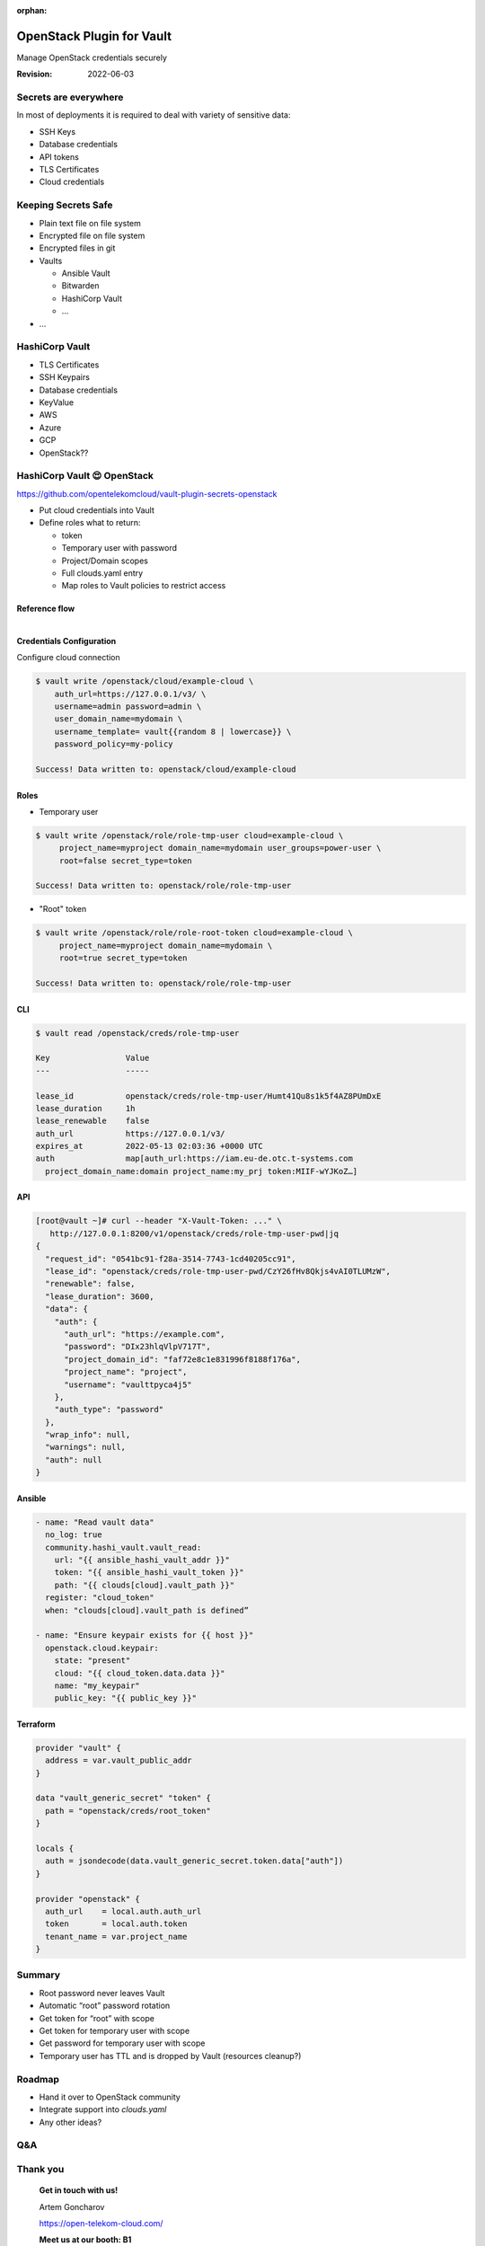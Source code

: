 :orphan:

==========================
OpenStack Plugin for Vault
==========================

.. revealjs-slide::

Manage OpenStack credentials securely


:Revision: 2022-06-03


Secrets are everywhere
======================

In most of deployments it is required to deal with variety of sensitive data:

- SSH Keys
- Database credentials
- API tokens
- TLS Certificates
- Cloud credentials

Keeping Secrets Safe
====================

- Plain text file on file system
- Encrypted file on file system
- Encrypted files in git
- Vaults

  - Ansible Vault
  - Bitwarden
  - HashiCorp Vault
  - …
- …

HashiCorp Vault
===============

- TLS Certificates
- SSH Keypairs
- Database credentials
- KeyValue
- AWS
- Azure
- GCP
- OpenStack??

HashiCorp Vault 😍 OpenStack
============================

https://github.com/opentelekomcloud/vault-plugin-secrets-openstack

- Put cloud credentials into Vault
- Define roles what to return:

  - token
  - Temporary user with password
  - Project/Domain scopes
  - Full clouds.yaml entry
  - Map roles to Vault policies to restrict access


Reference flow
--------------

.. figure:: vault_openstack.svg
   :align: right
   :width: 50%


Credentials Configuration
-------------------------

Configure cloud connection

.. code-block:: console

   $ vault write /openstack/cloud/example-cloud \
       auth_url=https://127.0.0.1/v3/ \
       username=admin password=admin \
       user_domain_name=mydomain \
       username_template= vault{{random 8 | lowercase}} \
       password_policy=my-policy

   Success! Data written to: openstack/cloud/example-cloud

Roles
-----

- Temporary user

.. code-block:: console

   $ vault write /openstack/role/role-tmp-user cloud=example-cloud \
        project_name=myproject domain_name=mydomain user_groups=power-user \
        root=false secret_type=token

   Success! Data written to: openstack/role/role-tmp-user

- "Root" token

.. code-block:: console

   $ vault write /openstack/role/role-root-token cloud=example-cloud \
        project_name=myproject domain_name=mydomain \
        root=true secret_type=token

   Success! Data written to: openstack/role/role-tmp-user

CLI
---

.. code-block:: console

   $ vault read /openstack/creds/role-tmp-user

   Key                Value
   ---                -----

   lease_id           openstack/creds/role-tmp-user/Humt41Qu8s1k5f4AZ8PUmDxE
   lease_duration     1h
   lease_renewable    false
   auth_url           https://127.0.0.1/v3/
   expires_at         2022-05-13 02:03:36 +0000 UTC
   auth               map[auth_url:https://iam.eu-de.otc.t-systems.com
     project_domain_name:domain project_name:my_prj token:MIIF-wYJKoZ…]

API
---

.. code-block:: console

   [root@vault ~]# curl --header "X-Vault-Token: ..." \
      http://127.0.0.1:8200/v1/openstack/creds/role-tmp-user-pwd|jq
   {
     "request_id": "0541bc91-f28a-3514-7743-1cd40205cc91",
     "lease_id": "openstack/creds/role-tmp-user-pwd/CzY26fHv8Qkjs4vAI0TLUMzW",
     "renewable": false,
     "lease_duration": 3600,
     "data": {
       "auth": {
         "auth_url": "https://example.com",
         "password": "DIx23hlqVlpV717T",
         "project_domain_id": "faf72e8c1e831996f8188f176a",
         "project_name": "project",
         "username": "vaulttpyca4j5"
       },
       "auth_type": "password"
     },
     "wrap_info": null,
     "warnings": null,
     "auth": null
   }

Ansible
-------

.. code-block:: console

   - name: "Read vault data"
     no_log: true
     community.hashi_vault.vault_read:
       url: "{{ ansible_hashi_vault_addr }}"
       token: "{{ ansible_hashi_vault_token }}"
       path: "{{ clouds[cloud].vault_path }}"
     register: "cloud_token"
     when: "clouds[cloud].vault_path is defined”

   - name: "Ensure keypair exists for {{ host }}"
     openstack.cloud.keypair:
       state: "present"
       cloud: "{{ cloud_token.data.data }}"
       name: "my_keypair"
       public_key: "{{ public_key }}"


Terraform
---------

.. code-block::

   provider "vault" {
     address = var.vault_public_addr
   }

   data "vault_generic_secret" "token" {
     path = "openstack/creds/root_token"
   }

   locals {
     auth = jsondecode(data.vault_generic_secret.token.data["auth"])
   }

   provider "openstack" {
     auth_url    = local.auth.auth_url
     token       = local.auth.token
     tenant_name = var.project_name
   }

Summary
=======

- Root password never leaves Vault
- Automatic “root” password rotation
- Get token for “root” with scope
- Get token for temporary user with scope
- Get password for temporary user with scope
- Temporary user has TTL and is dropped by Vault (resources cleanup?)


Roadmap
=======

- Hand it over to OpenStack community
- Integrate support into `clouds.yaml`
- Any other ideas?


Q&A
===


Thank you
=========

    **Get in touch with us!**

    Artem Goncharov

    https://open-telekom-cloud.com/



    **Meet us at our booth: B1**
